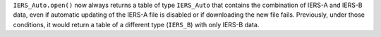 ``IERS_Auto.open()`` now always returns a table of type ``IERS_Auto`` that contains the combination of IERS-A and IERS-B data, even if automatic updating of the IERS-A file is disabled or if downloading the new file fails.
Previously, under those conditions, it would return a table of a different type (``IERS_B``) with only IERS-B data.
